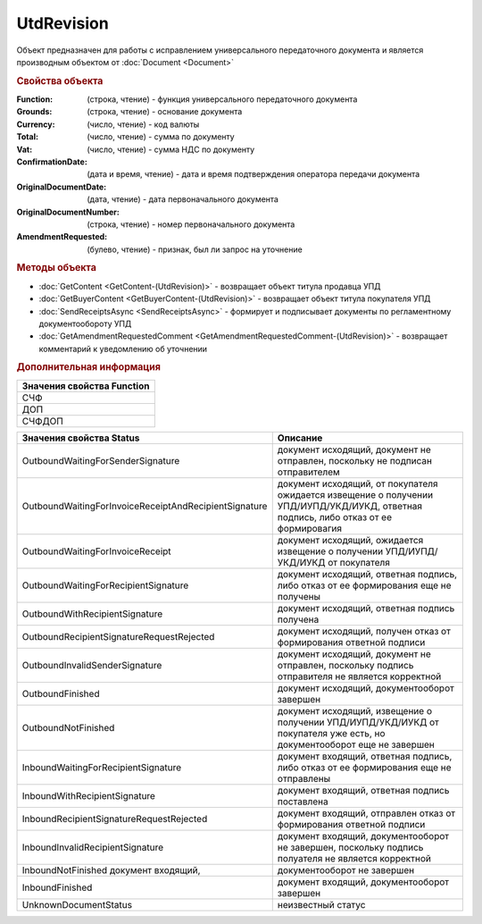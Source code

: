 UtdRevision
===========

Объект предназначен для работы с исправлением универсального передаточного документа и является производным объектом от :doc:`Document <Document>`


.. rubric:: Свойства объекта

:Function: (строка, чтение) - функция универсального передаточного документа
:Grounds: (строка, чтение) - основание документа
:Currency: (число, чтение) - код валюты
:Total: (число, чтение) - cумма по документу
:Vat: (число, чтение) - cумма НДС по документу
:ConfirmationDate: (дата и время, чтение) - дата и время подтверждения оператора передачи документа
:OriginalDocumentDate: (дата, чтение) - дата первоначального документа
:OriginalDocumentNumber: (строка, чтение) - номер первоначального документа
:AmendmentRequested: (булево, чтение) - признак, был ли запрос на уточнение


.. rubric:: Методы объекта

* :doc:`GetContent <GetContent-(UtdRevision)>` - возвращает объект титула продавца УПД
* :doc:`GetBuyerContent <GetBuyerContent-(UtdRevision)>` - возвращает объект титула покупателя УПД
* :doc:`SendReceiptsAsync <SendReceiptsAsync>` - формирует и подписывает документы по регламентному документообороту УПД
* :doc:`GetAmendmentRequestedComment <GetAmendmentRequestedComment-(UtdRevision)>` - возвращает комментарий к уведомлению об уточнении

.. rubric:: Дополнительная информация

+------------------------------+
|**Значения свойства Function**|
+------------------------------+
|СЧФ                           |
+------------------------------+
|ДОП                           |
+------------------------------+
|СЧФДОП                        |
+------------------------------+

===================================================== ====================================================================================================================================
Значения свойства Status                              Описание
===================================================== ====================================================================================================================================
OutboundWaitingForSenderSignature                     документ исходящий, документ не отправлен, поскольку не подписан отправителем
OutboundWaitingForInvoiceReceiptAndRecipientSignature документ исходящий, от покупателя ожидается извещение о получении УПД/ИУПД/УКД/ИУКД, ответная подпись, либо отказ от ее формировагия
OutboundWaitingForInvoiceReceipt                      документ исходящий, ожидается извещение о получении УПД/ИУПД/УКД/ИУКД от покупателя
OutboundWaitingForRecipientSignature                  документ исходящий, ответная подпись, либо отказ от ее формирования еще не получены
OutboundWithRecipientSignature                        документ исходящий, ответная подпись получена
OutboundRecipientSignatureRequestRejected             документ исходящий, получен отказ от формирования ответной подписи
OutboundInvalidSenderSignature                        документ исходящий, документ не отправлен, поскольку подпись отправителя не является корректной
OutboundFinished                                      документ исходящий, документооборот завершен
OutboundNotFinished                                   документ исходящий, извещение о получении УПД/ИУПД/УКД/ИУКД от покупателя уже есть, но документооборот еще не завершен
InboundWaitingForRecipientSignature                   документ входящий, ответная подпись, либо отказ от ее формирования еще не отправлены
InboundWithRecipientSignature                         документ входящий, ответная подпись поставлена
InboundRecipientSignatureRequestRejected              документ входящий, отправлен отказ от формирования ответной подписи
InboundInvalidRecipientSignature                      документ входящий, документооборот не завершен, поскольку подпись полуателя не является корректной
InboundNotFinished документ входящий,                 документооборот не завершен
InboundFinished                                       документ входящий, документооборот завершен
UnknownDocumentStatus                                 неизвестный статус
===================================================== ====================================================================================================================================
